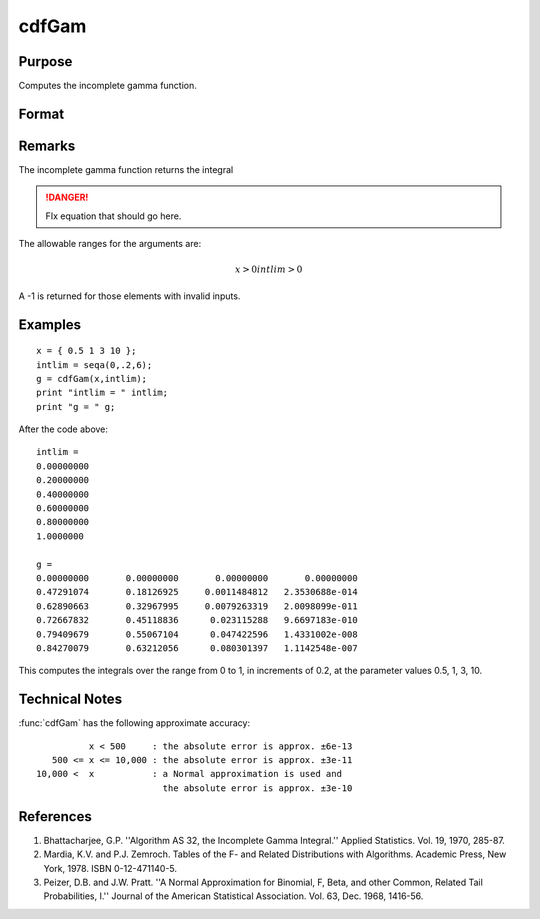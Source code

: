 
cdfGam
==============================================

Purpose
----------------
Computes the incomplete gamma function.

Format
----------------
.. function:: cdfGam(x, intlim)

    :param x: data
    :type x: NxK matrix

    :param intlim: ExE compatible with *x*, containing the integration limit.
    :type intlim: LxM matrix

    :returns: g (*matrix*), max(N,L) by max(K,M) matrix.

Remarks
-------

The incomplete gamma function returns the integral

.. DANGER:: FIx equation that should go here.

The allowable ranges for the arguments are:

.. math::

        x > 0
   intlim > 0

A -1 is returned for those elements with invalid inputs.

Examples
----------------

::

    x = { 0.5 1 3 10 };
    intlim = seqa(0,.2,6);
    g = cdfGam(x,intlim);
    print "intlim = " intlim;				
    print "g = " g;

After the code above:

::

    intlim = 
    0.00000000 
    0.20000000 
    0.40000000 
    0.60000000 
    0.80000000 
    1.0000000 
    
    g = 
    0.00000000       0.00000000       0.00000000       0.00000000 
    0.47291074       0.18126925     0.0011484812   2.3530688e-014 
    0.62890663       0.32967995     0.0079263319   2.0098099e-011 
    0.72667832       0.45118836      0.023115288   9.6697183e-010 
    0.79409679       0.55067104      0.047422596   1.4331002e-008 
    0.84270079       0.63212056      0.080301397   1.1142548e-007

This computes the integrals over the range from 0 to 1, in increments of 0.2, at the parameter values 0.5, 1, 3, 10.

Technical Notes
------------

:func:`cdfGam` has the following approximate accuracy:

::

             x < 500     : the absolute error is approx. ±6e-13
      500 <= x <= 10,000 : the absolute error is approx. ±3e-11
   10,000 <  x           : a Normal approximation is used and 
                           the absolute error is approx. ±3e-10

References
------------

#. Bhattacharjee, G.P. ''Algorithm AS 32, the Incomplete Gamma
   Integral.'' Applied Statistics. Vol. 19, 1970, 285-87.

#. Mardia, K.V. and P.J. Zemroch. Tables of the F- and Related
   Distributions with Algorithms. Academic Press, New York, 1978. ISBN
   0-12-471140-5.

#. Peizer, D.B. and J.W. Pratt. ''A Normal Approximation for Binomial,
   F, Beta, and other Common, Related Tail Probabilities, I.'' Journal
   of the American Statistical Association. Vol. 63, Dec. 1968, 1416-56.


